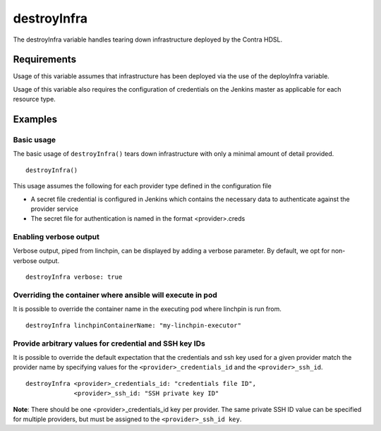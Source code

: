destroyInfra
============
The destroyInfra variable handles tearing down infrastructure deployed by the Contra HDSL.

Requirements
------------

Usage of this variable assumes that infrastructure has been deployed via the use of the deployInfra variable.

Usage of this variable also requires the configuration of credentials on the Jenkins master as applicable for each
resource type.

Examples
--------

Basic usage
~~~~~~~~~~~
The basic usage of ``destroyInfra()`` tears down infrastructure with only a minimal amount of detail provided. ::

   destroyInfra()


This usage assumes the following for each provider type defined in the configuration file

* A secret file credential is configured in Jenkins which contains the necessary data to authenticate against the provider
  service

* The secret file for authentication is named in the format <provider>.creds

Enabling verbose output
~~~~~~~~~~~~~~~~~~~~~~~
Verbose output, piped from linchpin, can be displayed by adding a verbose parameter. By default, we opt for non-
verbose output. ::

   destroyInfra verbose: true


Overriding the container where ansible will execute in pod
~~~~~~~~~~~~~~~~~~~~~~~~~~~~~~~~~~~~~~~~~~~~~~~~~~~~~~~~~~
It is possible to override the container name in the executing pod where linchpin is run from. ::

   destroyInfra linchpinContainerName: "my-linchpin-executor"


Provide arbitrary values for credential and SSH key IDs
~~~~~~~~~~~~~~~~~~~~~~~~~~~~~~~~~~~~~~~~~~~~~~~~~~~~~~~
It is possible to override the default expectation that the credentials and ssh key used for a given provider match the
provider name by specifying values for the ``<provider>_credentials_id`` and the ``<provider>_ssh_id``. ::

   destroyInfra <provider>_credentials_id: "credentials file ID",
                <provider>_ssh_id: "SSH private key ID"

**Note**: There should be one <provider>_credentials_id key per provider. The same private SSH ID value can be specified
for multiple providers, but must be assigned to the ``<provider>_ssh_id key``.
